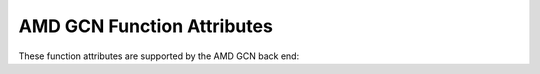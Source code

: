..
  Copyright 1988-2022 Free Software Foundation, Inc.
  This is part of the GCC manual.
  For copying conditions, see the copyright.rst file.

.. _amd-gcn-function-attributes:

AMD GCN Function Attributes
^^^^^^^^^^^^^^^^^^^^^^^^^^^

These function attributes are supported by the AMD GCN back end:

.. index:: amdgpu_hsa_kernel function attribute, AMD GCN

.. amd-gcn-fn-attr:: amdgpu_hsa_kernel

  This attribute indicates that the corresponding function should be compiled as
  a kernel function, that is an entry point that can be invoked from the host
  via the HSA runtime library.  By default functions are only callable only from
  other GCN functions.

  This attribute is implicitly applied to any function named ``main``, using
  default parameters.

  Kernel functions may return an integer value, which will be written to a
  conventional place within the HSA "kernargs" region.

  The attribute parameters configure what values are passed into the kernel
  function by the GPU drivers, via the initial register state.  Some values are
  used by the compiler, and therefore forced on.  Enabling other options may
  break assumptions in the compiler and/or run-time libraries.

  ``private_segment_buffer``
    Set ``enable_sgpr_private_segment_buffer`` flag.  Always on (required to
    locate the stack).

  ``dispatch_ptr``
    Set ``enable_sgpr_dispatch_ptr`` flag.  Always on (required to locate the
    launch dimensions).

  ``queue_ptr``
    Set ``enable_sgpr_queue_ptr`` flag.  Always on (required to convert address
    spaces).

  ``kernarg_segment_ptr``
    Set ``enable_sgpr_kernarg_segment_ptr`` flag.  Always on (required to
    locate the kernel arguments, "kernargs").

  ``dispatch_id``
    Set ``enable_sgpr_dispatch_id`` flag.

  ``flat_scratch_init``
    Set ``enable_sgpr_flat_scratch_init`` flag.

  ``private_segment_size``
    Set ``enable_sgpr_private_segment_size`` flag.

  ``grid_workgroup_count_X``
    Set ``enable_sgpr_grid_workgroup_count_x`` flag.  Always on (required to
    use OpenACC/OpenMP).

  ``grid_workgroup_count_Y``
    Set ``enable_sgpr_grid_workgroup_count_y`` flag.

  ``grid_workgroup_count_Z``
    Set ``enable_sgpr_grid_workgroup_count_z`` flag.

  ``workgroup_id_X``
    Set ``enable_sgpr_workgroup_id_x`` flag.

  ``workgroup_id_Y``
    Set ``enable_sgpr_workgroup_id_y`` flag.

  ``workgroup_id_Z``
    Set ``enable_sgpr_workgroup_id_z`` flag.

  ``workgroup_info``
    Set ``enable_sgpr_workgroup_info`` flag.

  ``private_segment_wave_offset``
    Set ``enable_sgpr_private_segment_wave_byte_offset`` flag.  Always on
    (required to locate the stack).

  ``work_item_id_X``
    Set ``enable_vgpr_workitem_id`` parameter.  Always on (can't be disabled).

  ``work_item_id_Y``
    Set ``enable_vgpr_workitem_id`` parameter.  Always on (required to enable
    vectorization.)

  ``work_item_id_Z``
    Set ``enable_vgpr_workitem_id`` parameter.  Always on (required to use
    OpenACC/OpenMP).